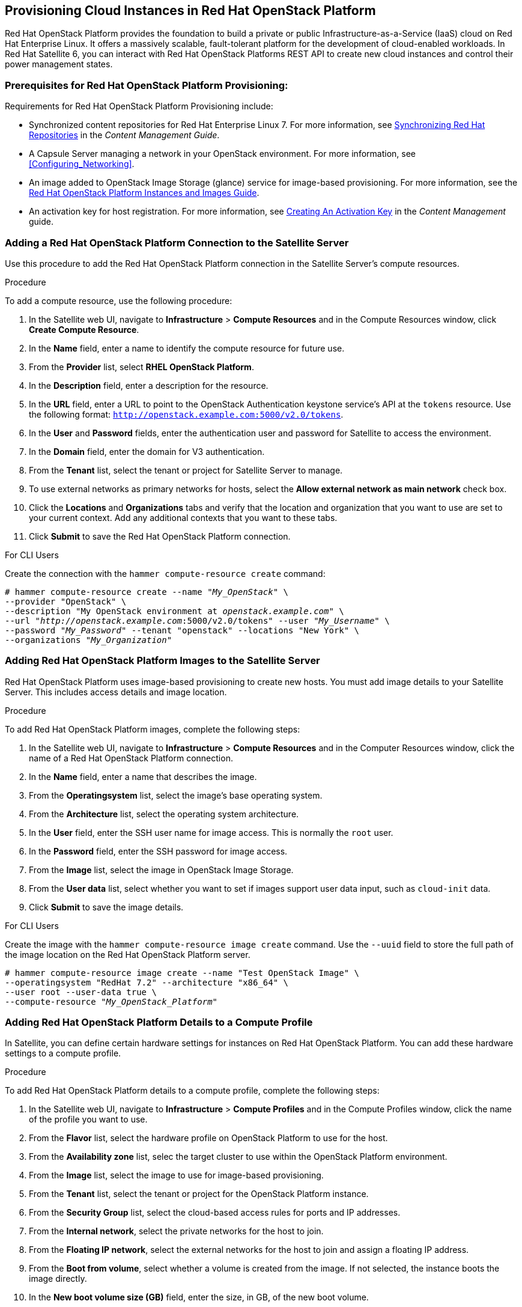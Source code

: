 [[Provisioning_Cloud_Instances_in_Red_Hat_OpenStack_Platform]]
== Provisioning Cloud Instances in Red Hat OpenStack Platform

Red Hat OpenStack Platform provides the foundation to build a private or public Infrastructure-as-a-Service (IaaS) cloud on Red Hat Enterprise Linux. It offers a massively scalable, fault-tolerant platform for the development of cloud-enabled workloads. In Red Hat Satellite 6, you can interact with Red Hat OpenStack Platforms REST API to create new cloud instances and control their power management states.

[[Provisioning_Cloud_Instances_in_Red_Hat_OpenStack_Platform-Prerequisites_for_Red_Hat_OpenStack_Platform_Provisioning]]
=== Prerequisites for Red Hat OpenStack Platform Provisioning:

Requirements for Red Hat OpenStack Platform Provisioning include:

  * Synchronized content repositories for Red Hat Enterprise Linux 7. For more information, see https://access.redhat.com/documentation/en-us/red_hat_satellite/{ProductVersion}/html/content_management_guide/importing_red_hat_content#Importing_Red_Hat_Content-Synchronizing_Red_Hat_Repositories[Synchronizing Red Hat Repositories] in the _Content Management Guide_.
  * A Capsule Server managing a network in your OpenStack environment. For more information, see xref:Configuring_Networking[].
  * An image added to OpenStack Image Storage (glance) service for image-based provisioning. For more information, see the https://access.redhat.com/documentation/en/red-hat-openstack-platform/9/paged/instances-and-images-guide/[Red Hat OpenStack Platform Instances and Images Guide].
  * An activation key for host registration. For more information, see https://access.redhat.com/documentation/en-us/red_hat_satellite/{ProductVersion}/html/content_management_guide/managing_activation_keys#Managing_Activation_Keys-Creating_an_Activation_Key[Creating An Activation Key] in the _Content Management_ guide.

[[Provisioning_Cloud_Instances_in_Red_Hat_OpenStack_Platform-Adding_a_Red_Hat_OpenStack_Platform_Connection_to_the_Satellite_Server]]
=== Adding a Red Hat OpenStack Platform Connection to the Satellite Server

Use this procedure to add the Red Hat OpenStack Platform connection in the Satellite Server's compute resources.

.Procedure

To add a compute resource, use the following procedure:

. In the Satellite web UI, navigate to *Infrastructure* > *Compute Resources* and in the Compute Resources window, click *Create Compute Resource*.
. In the *Name* field, enter a name to identify the compute resource for future use.
. From the *Provider* list, select *RHEL OpenStack Platform*.
. In the *Description* field, enter a description for the resource.
. In the *URL* field, enter a URL to point to the OpenStack Authentication keystone service's API at the `tokens` resource. Use the following format: `http://openstack.example.com:5000/v2.0/tokens`.
. In the *User* and *Password* fields, enter the authentication user and password for Satellite to access the environment.
. In the *Domain* field, enter the domain for V3 authentication.
. From the *Tenant* list, select the tenant or project for Satellite Server to manage.
. To use external networks as primary networks for hosts, select the *Allow external network as main network* check box.
. Click the *Locations* and *Organizations* tabs and verify that the location and organization that you want to use are set to your current context. Add any additional contexts that you want to these tabs.
. Click *Submit* to save the Red Hat OpenStack Platform connection.

.For CLI Users

Create the connection with the `hammer compute-resource create` command:

[options="nowrap" subs="+quotes"]
----
# hammer compute-resource create --name "_My_OpenStack_" \
--provider "OpenStack" \
--description "My OpenStack environment at _openstack.example.com_" \
--url "_http://openstack.example.com_:5000/v2.0/tokens" --user "_My_Username_" \
--password "_My_Password_" --tenant "openstack" --locations "New York" \
--organizations "_My_Organization_"
----

[[Provisioning_Cloud_Instances_in_Red_Hat_OpenStack_Platform-Adding_Red_Hat_OpenStack_Platform_Images_on_the_Satellite_Server]]
=== Adding Red Hat OpenStack Platform Images to the Satellite Server

Red Hat OpenStack Platform uses image-based provisioning to create new hosts. You must add image details to your Satellite Server. This includes access details and image location.

.Procedure

To add Red Hat OpenStack Platform images, complete the following steps:

. In the Satellite web UI, navigate to *Infrastructure* > *Compute Resources* and in the Computer Resources window, click the name of a Red Hat OpenStack Platform connection.
. In the *Name* field, enter a name that describes the image.
. From the *Operatingsystem* list, select the image's base operating system.
. From the *Architecture* list, select the operating system architecture.
. In the *User* field, enter the SSH user name for image access. This is normally the `root` user.
. In the *Password* field, enter the SSH password for image access.
. From the *Image* list, select the image in OpenStack Image Storage.
. From the *User data* list, select whether you want to set if images support user data input, such as `cloud-init` data.
. Click *Submit* to save the image details.

.For CLI Users

Create the image with the `hammer compute-resource image create` command. Use the `--uuid` field to store the full path of the image location on the Red Hat OpenStack Platform server.

[options="nowrap" subs="+quotes"]
----
# hammer compute-resource image create --name "Test OpenStack Image" \
--operatingsystem "RedHat 7.2" --architecture "x86_64" \
--user root --user-data true \
--compute-resource "_My_OpenStack_Platform_"
----

[[Provisioning_Cloud_Instances_in_Red_Hat_OpenStack_Platform-Adding_Red_Hat_OpenStack_Platform_Details_to_a_Compute_Profile]]
=== Adding Red Hat OpenStack Platform Details to a Compute Profile

In Satellite, you can define certain hardware settings for instances on Red Hat OpenStack Platform. You can add these hardware settings to a compute profile.

.Procedure

To add Red Hat OpenStack Platform details to a compute profile, complete the following steps:

. In the Satellite web UI, navigate to *Infrastructure* > *Compute Profiles* and in the Compute Profiles window, click the name of the profile you want to use.
. From the *Flavor* list, select the hardware profile on OpenStack Platform to use for the host.
. From the *Availability zone* list, selec the target cluster to use within the OpenStack Platform environment.
. From the *Image* list, select the image to use for image-based provisioning.
. From the *Tenant* list, select the tenant or project for the OpenStack Platform instance.
. From the *Security Group* list, select the cloud-based access rules for ports and IP addresses.
. From the *Internal network*, select the private networks for the host to join.
. From the *Floating IP network*, select the external networks for the host to join and assign a floating IP address.
. From the *Boot from volume*, select whether a volume is created from the image. If not selected, the instance boots the image directly.
. In the *New boot volume size (GB)* field, enter the size, in GB, of the new boot volume.
. Click *Submit* to save the compute profile.

.For CLI Users

The compute profile CLI commands are not yet implemented in Red Hat Satellite {ProductVersion}. As an alternative, you can include the same settings directly during the host creation process.

[[Provisioning_Cloud_Instances_in_Red_Hat_OpenStack_Platform-Creating_Image_Based_Hosts_on_Red_Hat_OpenStack_Platform]]
=== Creating Image-Based Hosts on Red Hat OpenStack Platform

In Satellite, you can provision Red Hat OpenStack Platform hosts from existing images on the Red Hat OpenStack Platform server.

.Procedure

To provision a host, complete the following steps:

. In the Satellite web UI, navigate to *Hosts* > *New Host*.
. In the *Name* field, enter the name that you want to assign to the provisioned system's host.
. From the *Host Group* list, you can select a host group to populate the host fields.
. From the *Deploy on* lits, select the OpenStack Platform connection.
. From the *Compute profile* list, select a profile to use to automatically populate cloud instance-based settings.
. Click the *Interface* tab, and click *Edit* on the host's interface. Verify that the *Name* from the *Host* tab becomes the *DNS name*, and that the Satellite Server automatically assigns an IP address for the new host.
. Ensure that the *MAC address* field is blank. The Red Hat OpenStack Platform server assigns a MAC address to the host.
. Verify that Satellite Server automatically selects the *Managed*, *Primary*, and *Provision* options for the first interface on the host. If not, select them.
. Click the *Operating System* tab, and confirm that each aspect of the operating system is populated.
. If you want to change the image that populates automatically from your compute profile, from the *Images* list, select a different image to base the new host's root volume.
. Click *Resolve* in *Provisioning Templates* to verify that the new host can identify the right provisioning templates to use.
. Click the *Virtual Machine* tab, and verify that the settings are populated with details from the host groups and compute profile. Modify these settings to suit your needs.
. Click the *Parameters* tab and ensure that a parameter exists that provides an activation key. If not, add an activation key.
. Click *Submit* to save the changes.

This new host entry triggers the Red Hat OpenStack Platform server to create the instance, using the pre-existing image as a basis for the new volume.

.For CLI Users

Create the host with the `hammer host create` command and include the `--provision-method image` option to use image-based provisioning.

[options="nowrap" subs="+quotes"]
----
# hammer host create --name "openstack-test1" --organization "_My_Organization_" \
--location "New York" --hostgroup "_Example_Hostgroup_" \
--compute-resource "_My_OpenStack_Platform_" --provision-method image \
--image "Test OpenStack Image" --enabled true --managed true \
--interface "managed=true,primary=true,provision=true" \
--compute-attributes="flavor_ref=m1.small,tenant_id=openstack,security_groups=default,network=mynetwork"
----

For more information about additional host creation parameters for this compute resource, see xref:CLI_Params[].
